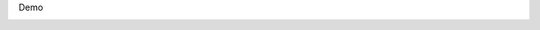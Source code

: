 Demo

|IMG_2048.PNG| |IMG_2049.PNG| |IMG_1776.PNG|

.. |IMG_2048.PNG| image:: ../_resources/f6a4cc66349b980f780c4252dcbcd777.png
.. |IMG_2049.PNG| image:: ../_resources/6eb50a070bd390f6994104bb07f3fd06.jpg
.. |IMG_1776.PNG| image:: ../_resources/7c0eeee6824f7532400dc0b1d03c435b.png
